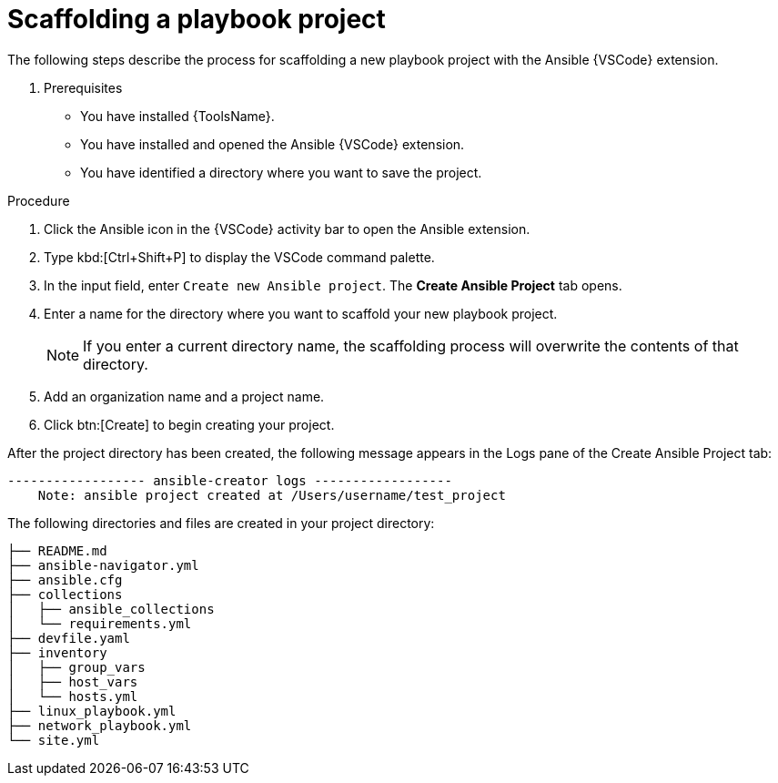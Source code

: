 [id="scaffolding-playbook-project"]

= Scaffolding a playbook project

[role="_abstract"]

The following steps describe the process for scaffolding a new playbook project with the Ansible {VSCode} extension.

. Prerequisites

* You have installed {ToolsName}.
* You have installed and opened the Ansible {VSCode} extension. 
* You have identified a directory where you want to save the project. 
// * You have set up and activated a Python virtual environment in {VSCode}.

.Procedure

. Click the Ansible icon in the {VSCode} activity bar to open the Ansible extension.
. Type kbd:[Ctrl+Shift+P] to display the VSCode command palette.
. In the input field, enter `Create new Ansible project`. The **Create Ansible Project** tab opens.
. Enter a name for the directory where you want to scaffold your new playbook project. 
+
[NOTE]
====
If you enter a current directory name, the scaffolding process will overwrite the contents of that directory.
====
. Add an organization name and a project name.
. Click btn:[Create] to begin creating your project.
 
After the project directory has been created, the following message appears in the Logs pane of the Create Ansible Project tab:

----
------------------ ansible-creator logs ------------------
    Note: ansible project created at /Users/username/test_project
----

The following directories and files are created in your project directory:

----
├── README.md
├── ansible-navigator.yml
├── ansible.cfg
├── collections
│   ├── ansible_collections
│   └── requirements.yml
├── devfile.yaml
├── inventory
│   ├── group_vars
│   ├── host_vars
│   └── hosts.yml
├── linux_playbook.yml
├── network_playbook.yml
└── site.yml
----

// == Navigating the playbook project directory
